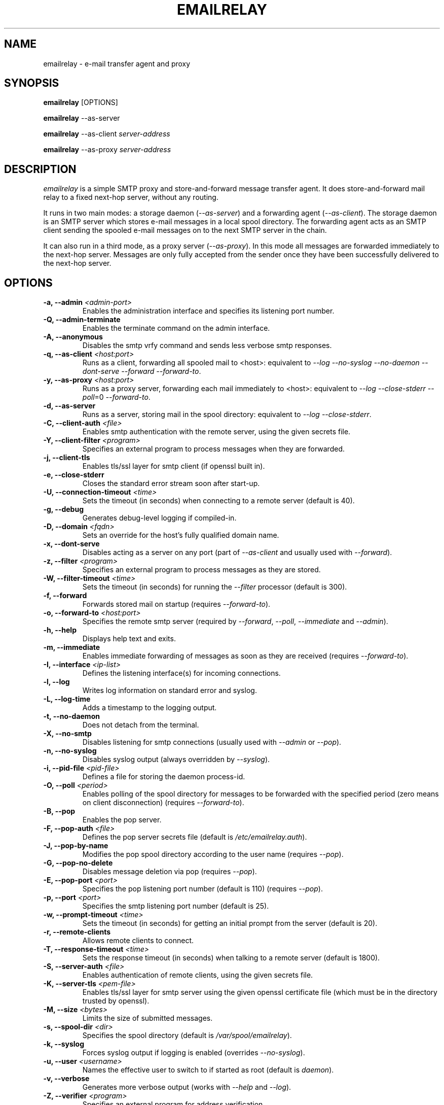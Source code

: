 .\" Copyright (C) 2001-2011 Graeme Walker <graeme_walker@users.sourceforge.net>
.\" 
.\" This program is free software: you can redistribute it and/or modify
.\" it under the terms of the GNU General Public License as published by
.\" the Free Software Foundation, either version 3 of the License, or 
.\" (at your option) any later version.
.\" 
.\" This program is distributed in the hope that it will be useful,
.\" but WITHOUT ANY WARRANTY; without even the implied warranty of
.\" MERCHANTABILITY or FITNESS FOR A PARTICULAR PURPOSE.  See the
.\" GNU General Public License for more details.
.\" 
.\" You should have received a copy of the GNU General Public License
.\" along with this program.  If not, see <http://www.gnu.org/licenses/>.
.TH EMAILRELAY 1 local
.SH NAME
emailrelay \- e-mail transfer agent and proxy
.SH SYNOPSIS
.B emailrelay
[OPTIONS]
.LP
.B emailrelay 
--as-server
.LP
.B emailrelay
--as-client 
.I server-address
.LP
.B emailrelay
--as-proxy 
.I server-address
.SH DESCRIPTION
.I emailrelay
is a simple SMTP proxy and store-and-forward message transfer agent.
It does store-and-forward mail relay to a fixed next-hop server, without 
any routing. 
.LP
It runs in two main modes: a storage daemon 
.RI ( --as-server ) 
and a forwarding 
agent 
.RI ( --as-client ). 
The storage daemon is an SMTP server which stores e-mail 
messages in a local spool directory. The forwarding agent acts as an
SMTP client sending the spooled e-mail messages on to the next
SMTP server in the chain.
.LP
It can also run in a third mode, as a proxy server
.RI ( --as-proxy ). 
In this mode all messages are forwarded immediately to the next-hop
server. Messages are only fully accepted from the sender once they
have been successfully delivered to the next-hop server.
.SH OPTIONS
.TP
.B \-a, --admin \fI<admin-port>\fR
Enables the administration interface and specifies its listening port number.
.TP
.B \-Q, --admin-terminate 
Enables the terminate command on the admin interface.
.TP
.B \-A, --anonymous 
Disables the smtp vrfy command and sends less verbose smtp responses.
.TP
.B \-q, --as-client \fI<host:port>\fR
Runs as a client, forwarding all spooled mail to <host>: equivalent to \fI--log\fR \fI--no-syslog\fR \fI--no-daemon\fR \fI--dont-serve\fR \fI--forward\fR \fI--forward-to\fR.
.TP
.B \-y, --as-proxy \fI<host:port>\fR
Runs as a proxy server, forwarding each mail immediately to <host>: equivalent to \fI--log\fR \fI--close-stderr\fR \fI--poll\fR=0 \fI--forward-to\fR.
.TP
.B \-d, --as-server 
Runs as a server, storing mail in the spool directory: equivalent to \fI--log\fR \fI--close-stderr\fR.
.TP
.B \-C, --client-auth \fI<file>\fR
Enables smtp authentication with the remote server, using the given secrets file.
.TP
.B \-Y, --client-filter \fI<program>\fR
Specifies an external program to process messages when they are forwarded.
.TP
.B \-j, --client-tls 
Enables tls/ssl layer for smtp client (if openssl built in).
.TP
.B \-e, --close-stderr 
Closes the standard error stream soon after start-up.
.TP
.B \-U, --connection-timeout \fI<time>\fR
Sets the timeout (in seconds) when connecting to a remote server (default is 40).
.TP
.B \-g, --debug 
Generates debug-level logging if compiled-in.
.TP
.B \-D, --domain \fI<fqdn>\fR
Sets an override for the host's fully qualified domain name.
.TP
.B \-x, --dont-serve 
Disables acting as a server on any port (part of \fI--as-client\fR and usually used with \fI--forward\fR).
.TP
.B \-z, --filter \fI<program>\fR
Specifies an external program to process messages as they are stored.
.TP
.B \-W, --filter-timeout \fI<time>\fR
Sets the timeout (in seconds) for running the \fI--filter\fR processor (default is 300).
.TP
.B \-f, --forward 
Forwards stored mail on startup (requires \fI--forward-to\fR).
.TP
.B \-o, --forward-to \fI<host:port>\fR
Specifies the remote smtp server (required by \fI--forward\fR, \fI--poll\fR, \fI--immediate\fR and \fI--admin\fR).
.TP
.B \-h, --help 
Displays help text and exits.
.TP
.B \-m, --immediate 
Enables immediate forwarding of messages as soon as they are received (requires \fI--forward-to\fR).
.TP
.B \-I, --interface \fI<ip-list>\fR
Defines the listening interface(s) for incoming connections.
.TP
.B \-l, --log 
Writes log information on standard error and syslog.
.TP
.B \-L, --log-time 
Adds a timestamp to the logging output.
.TP
.B \-t, --no-daemon 
Does not detach from the terminal.
.TP
.B \-X, --no-smtp 
Disables listening for smtp connections (usually used with \fI--admin\fR or \fI--pop\fR).
.TP
.B \-n, --no-syslog 
Disables syslog output (always overridden by \fI--syslog\fR).
.TP
.B \-i, --pid-file \fI<pid-file>\fR
Defines a file for storing the daemon process-id.
.TP
.B \-O, --poll \fI<period>\fR
Enables polling of the spool directory for messages to be forwarded with the specified period (zero means on client disconnection) (requires \fI--forward-to\fR).
.TP
.B \-B, --pop 
Enables the pop server.
.TP
.B \-F, --pop-auth \fI<file>\fR
Defines the pop server secrets file (default is \fI/etc/emailrelay.auth\fR).
.TP
.B \-J, --pop-by-name 
Modifies the pop spool directory according to the user name (requires \fI--pop\fR).
.TP
.B \-G, --pop-no-delete 
Disables message deletion via pop (requires \fI--pop\fR).
.TP
.B \-E, --pop-port \fI<port>\fR
Specifies the pop listening port number (default is 110) (requires \fI--pop\fR).
.TP
.B \-p, --port \fI<port>\fR
Specifies the smtp listening port number (default is 25).
.TP
.B \-w, --prompt-timeout \fI<time>\fR
Sets the timeout (in seconds) for getting an initial prompt from the server (default is 20).
.TP
.B \-r, --remote-clients 
Allows remote clients to connect.
.TP
.B \-T, --response-timeout \fI<time>\fR
Sets the response timeout (in seconds) when talking to a remote server (default is 1800).
.TP
.B \-S, --server-auth \fI<file>\fR
Enables authentication of remote clients, using the given secrets file.
.TP
.B \-K, --server-tls \fI<pem-file>\fR
Enables tls/ssl layer for smtp server using the given openssl certificate file (which must be in the directory trusted by openssl).
.TP
.B \-M, --size \fI<bytes>\fR
Limits the size of submitted messages.
.TP
.B \-s, --spool-dir \fI<dir>\fR
Specifies the spool directory (default is \fI/var/spool/emailrelay\fR).
.TP
.B \-k, --syslog 
Forces syslog output if logging is enabled (overrides \fI--no-syslog\fR).
.TP
.B \-u, --user \fI<username>\fR
Names the effective user to switch to if started as root (default is \fIdaemon\fR).
.TP
.B \-v, --verbose 
Generates more verbose output (works with \fI--help\fR and \fI--log\fR).
.TP
.B \-Z, --verifier \fI<program>\fR
Specifies an external program for address verification.
.TP
.B \-V, --version 
Displays version information and exits.
.SH FILES
GNU style...
.br
/usr/local/etc/emailrelay.conf
.br
/usr/local/etc/emailrelay.conf.template
.br
/usr/local/etc/pam.d/emailrelay
.br
/usr/local/libexec/emailrelay/emailrelay-filter-copy
.br
/usr/local/libexec/emailrelay/emailrelay-poke
.br
/usr/local/libexec/emailrelay/examples/*
.br
/usr/local/libexec/emailrelay/init/emailrelay
.br
/usr/local/man/man1/emailrelay*.1.gz
.br
/usr/local/sbin/emailrelay
.br
/usr/local/sbin/emailrelay-passwd
.br
/usr/local/sbin/emailrelay-submit
.br
/usr/local/share/emailrelay/doc/*
.br
/usr/local/share/emailrelay/doc/index.html
.br
/usr/local/share/emailrelay/doc/README
.br
/usr/local/var/spool/emailrelay/emailrelay.*.content
.br
/usr/local/var/spool/emailrelay/emailrelay.*.envelope
.LP
FHS style...
.br
/etc/emailrelay.conf
.br
/etc/emailrelay.conf.template
.br
/etc/init.d/emailrelay
.br
/etc/pam.d/emailrelay
.br
/usr/lib/emailrelay/emailrelay-filter-copy
.br
/usr/lib/emailrelay/emailrelay-poke
.br
/usr/lib/emailrelay/examples/*
.br
/usr/sbin/emailrelay
.br
/usr/sbin/emailrelay-passwd
.br
/usr/sbin/emailrelay-submit
.br
/usr/share/doc/emailrelay/*
.br
/usr/share/doc/emailrelay/index.html
.br
/usr/share/doc/emailrelay/README
.br
/usr/share/man/man1/emailrelay*.1.gz
.br
/var/spool/emailrelay/emailrelay.*.content
.br
/var/spool/emailrelay/emailrelay.*.envelope
.SH SEE ALSO
E-MailRelay user guide, http://emailrelay.sourceforge.net/userguide.html .
.br
E-MailRelay reference, http://emailrelay.sourceforge.net/reference.html .
.br
.BR emailrelay-submit (1),
.BR emailrelay-passwd (1),
.SH AUTHOR
Graeme Walker, mailto:graeme_walker@users.sourceforge.net
